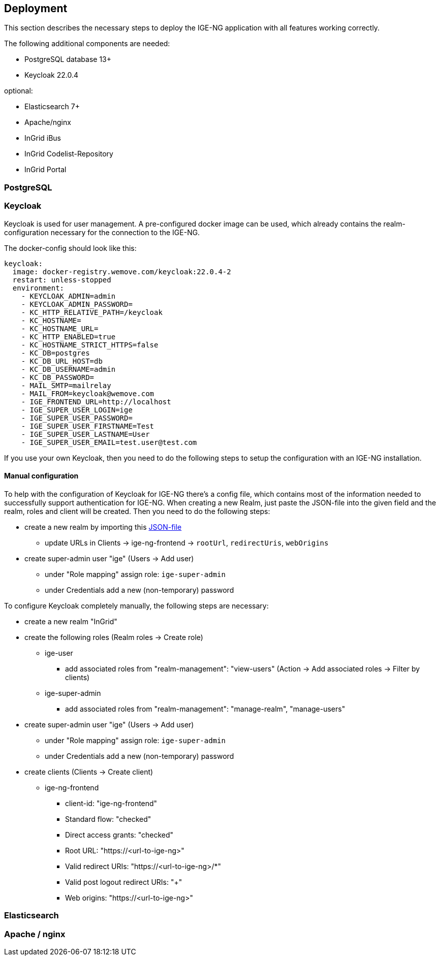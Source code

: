 :keycloakversion: 22.0.4-2

== Deployment

This section describes the necessary steps to deploy the IGE-NG application with all features working correctly.

The following additional components are needed:

* PostgreSQL database 13+
* Keycloak 22.0.4

optional:

* Elasticsearch 7+
* Apache/nginx
* InGrid iBus
* InGrid Codelist-Repository
* InGrid Portal

=== PostgreSQL

=== Keycloak

Keycloak is used for user management. A pre-configured docker image can be used, which already contains the realm-configuration necessary for the connection to the IGE-NG.

The docker-config should look like this:
[source, dockerfile]
====
[subs="attributes"]
  keycloak:
    image: docker-registry.wemove.com/keycloak:{keycloakversion}
    restart: unless-stopped
    environment:
      - KEYCLOAK_ADMIN=admin
      - KEYCLOAK_ADMIN_PASSWORD=<KEYCLOAK-ADMIN-PASSWORD>
      - KC_HTTP_RELATIVE_PATH=/keycloak
      - KC_HOSTNAME=
      - KC_HOSTNAME_URL=<URL-TO-KEYCLOAK>
      - KC_HTTP_ENABLED=true
      - KC_HOSTNAME_STRICT_HTTPS=false
      - KC_DB=postgres
      - KC_DB_URL_HOST=db
      - KC_DB_USERNAME=admin
      - KC_DB_PASSWORD=<DB-PASSWORD>
      - MAIL_SMTP=mailrelay
      - MAIL_FROM=keycloak@wemove.com
      - IGE_FRONTEND_URL=http://localhost
      - IGE_SUPER_USER_LOGIN=ige
      - IGE_SUPER_USER_PASSWORD=<SUPER-ADMIN-PASSWORD>
      - IGE_SUPER_USER_FIRSTNAME=Test
      - IGE_SUPER_USER_LASTNAME=User
      - IGE_SUPER_USER_EMAIL=test.user@test.com
====

If you use your own Keycloak, then you need to do the following steps to setup the configuration with an IGE-NG installation.

==== Manual configuration

To help with the configuration of Keycloak for IGE-NG there's a config file, which contains most of the information needed to successfully support authentication for IGE-NG. When creating a new Realm, just paste the JSON-file into the given field and the realm, roles and client will be created. Then you need to do the following steps:

* create a new realm by importing this link:assets/ingrid-realm.json[JSON-file]
** update URLs in Clients -> ige-ng-frontend -> `rootUrl`, `redirectUris`, `webOrigins`
* create super-admin user "ige" (Users -> Add user)
** under "Role mapping" assign role: `ige-super-admin`
** under Credentials add a new (non-temporary) password

To configure Keycloak completely manually, the following steps are necessary:

* create a new realm "InGrid"
* create the following roles (Realm roles -> Create role)
** ige-user
*** add associated roles from "realm-management": "view-users" (Action -> Add associated roles -> Filter by clients)
** ige-super-admin
*** add associated roles from "realm-management": "manage-realm", "manage-users"
* create super-admin user "ige" (Users -> Add user)
** under "Role mapping" assign role: `ige-super-admin`
** under Credentials add a new (non-temporary) password
* create clients (Clients -> Create client)
** ige-ng-frontend
*** client-id: "ige-ng-frontend"
*** Standard flow: "checked"
*** Direct access grants: "checked"
*** Root URL: "https://<url-to-ige-ng>"
*** Valid redirect URIs: "https://<url-to-ige-ng>/*"
*** Valid post logout redirect URIs: "+"
*** Web origins: "https://<url-to-ige-ng>"


=== Elasticsearch

=== Apache / nginx



